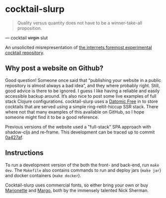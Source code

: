 * cocktail-slurp
  #+BEGIN_QUOTE
  Quality versus quantity does not have to be a winner-take-all proposition.
  #+END_QUOTE

  — cocktail +virgin+ slut

  [[./.assets/screenshot.png]]

  An unsolicited misrepresentation of [[https://cocktailvirgin.blogspot.com][the internets foremost experimental cocktail repository]].

** Why post a website on Github?
   Good question! Someone once said that “publishing your website in a public repository is almost always a bad idea”, and they where probably right. Still, good advice is there to be ignored. I guess I like having a reliable and easily accessible backup around. It’s also nice to post some live examples of full stack Clojure configurations. cocktail-slurp uses a [[https://www.datomic.com][Datomic Free]] in to store cocktails that are served using a simple ring-reitit-hiccup SSR stack. There where not that many examples of this available on GitHub, so I hope someone might find it to be a good reference.

   Previous versions of the website used a "full-stack" SPA approach with shadow-cljs and re-frame. This development can be traced up to commit [[https://github.com/motform/cocktail-slurp/commit/0a427af9176125531105c29bad177d66663db992][0a427af]].

** Instructions
   To run a development version of the both the front- and back-end, run ~make dev~. The ~Makefile~ also contains commands to run and deploy jars (~make jar~) and docker containers (~make docker~).

   Cocktail-slurp uses commercial fonts, so either bring your own or buy [[https://hex.xyz/Marionette/][Marionette]] and [[https://www.futurefonts.xyz/hex/margo][Margo]], both by the immensely talented Nick Sherman.

